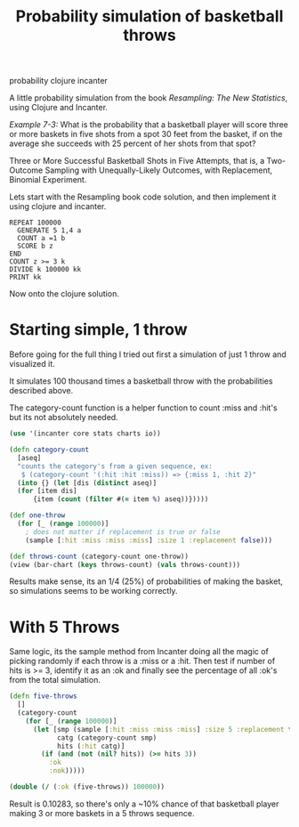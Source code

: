 #+TITLE: Probability simulation of basketball throws 
#+HTML: <category> probability clojure incanter </category>

A little probability simulation from the book /Resampling: The New Statistics/, using Clojure and Incanter.

/Example 7-3:/ What is the probability that a basketball player will score three or more baskets in five shots from a spot 30 feet from the basket, if on the average she succeeds with 25 percent of her shots from that spot?

Three or More Successful Basketball Shots in Five Attempts, that is, a Two-Outcome Sampling with Unequally-Likely Outcomes, with Replacement, Binomial Experiment. 

Lets start with the Resampling book code solution, and then implement it using clojure and incanter.

#+BEGIN_EXAMPLE
REPEAT 100000
  GENERATE 5 1,4 a
  COUNT a =1 b 
  SCORE b z
END
COUNT z >= 3 k
DIVIDE k 100000 kk
PRINT kk
#+END_EXAMPLE

Now onto the clojure solution.

* Starting simple, 1 throw

Before going for the full thing I tried out first a simulation of just 1 throw and visualized it. 

It simulates 100 thousand times a basketball throw with the probabilities described above.

The category-count function is a helper function to count :miss and :hit's but its not absolutely needed.

#+BEGIN_SRC clojure
(use '(incanter core stats charts io))

(defn category-count
  [aseq]
  "counts the category's from a given sequence, ex:
   $ (category-count '(:hit :hit :miss)) => {:miss 1, :hit 2}"
  (into {} (let [dis (distinct aseq)]
  (for [item dis]
      {item (count (filter #(= item %) aseq))}))))

(def one-throw
  (for [_ (range 100000)]  
    ; does not matter if replacement is true or false
    (sample [:hit :miss :miss :miss] :size 1 :replacement false)))

(def throws-count (category-count one-throw))
(view (bar-chart (keys throws-count) (vals throws-count)))
#+END_SRC

[[/img/basketball-1throw.png]]

Results make sense, its an 1/4 (25%) of probabilities of making the basket, so simulations seems to be working correctly.

* With 5 Throws

Same logic, its the sample method from Incanter doing all the magic of picking randomly if each throw is a :miss or a :hit. Then test if number of hits is >= 3, identify it as an :ok and finally see the percentage of all :ok's from the total simulation.

#+BEGIN_SRC clojure
(defn five-throws
  []
  (category-count 
    (for [_ (range 100000)]  
      (let [smp (sample [:hit :miss :miss :miss] :size 5 :replacement true)
            catg (category-count smp)
            hits (:hit catg)]
        (if (and (not (nil? hits)) (>= hits 3))
          :ok
          :nok)))))

(double (/ (:ok (five-throws)) 100000))
#+END_SRC

Result is 0.10283, so there's only a ~10% chance of that basketball player making 3 or more baskets in a 5 throws sequence.

